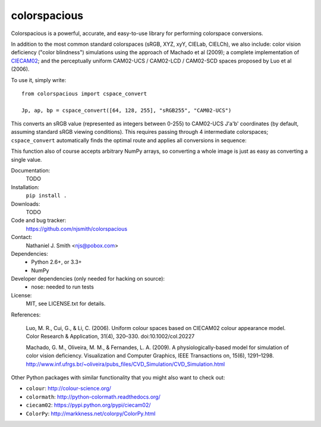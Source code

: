 colorspacious
=============

.. image:: https://travis-ci.org/njsmith/colorspacious.png?branch=master
   :target: https://travis-ci.org/njsmith/colorspacious
.. image:: https://coveralls.io/repos/njsmith/colorspacious/badge.png?branch=master
   :target: https://coveralls.io/r/njsmith/colorspacious?branch=master

Colorspacious is a powerful, accurate, and easy-to-use library for
performing colorspace conversions.

In addition to the most common standard colorspaces (sRGB, XYZ, xyY,
CIELab, CIELCh), we also include: color vision deficiency ("color
blindness") simulations using the approach of Machado et al (2009); a
complete implementation of `CIECAM02
<https://en.wikipedia.org/wiki/CIECAM02>`_; and the perceptually
uniform CAM02-UCS / CAM02-LCD / CAM02-SCD spaces proposed by Luo et al
(2006).

To use it, simply write::

  from colorspacious import cspace_convert

  Jp, ap, bp = cspace_convert([64, 128, 255], "sRGB255", "CAM02-UCS")

This converts an sRGB value (represented as integers between 0-255) to
CAM02-UCS J'a'b' coordinates (by default, assuming standard sRGB
viewing conditions). This requires passing through 4 intermediate
colorspaces; ``cspace_convert`` automatically finds the optimal route
and applies all conversions in sequence:

This function also of course accepts arbitrary NumPy arrays, so
converting a whole image is just as easy as converting a single value.

Documentation:
  TODO

Installation:
  ``pip install .``

Downloads:
  TODO

Code and bug tracker:
  https://github.com/njsmith/colorspacious

Contact:
  Nathaniel J. Smith <njs@pobox.com>

Dependencies:
  * Python 2.6+, or 3.3+
  * NumPy

Developer dependencies (only needed for hacking on source):
  * nose: needed to run tests

License:
  MIT, see LICENSE.txt for details.

References:

  Luo, M. R., Cui, G., & Li, C. (2006). Uniform colour spaces based on
  CIECAM02 colour appearance model. Color Research & Application, 31(4),
  320–330. doi:10.1002/col.20227

  Machado, G. M., Oliveira, M. M., & Fernandes, L. A. (2009). A
  physiologically-based model for simulation of color vision
  deficiency. Visualization and Computer Graphics, IEEE Transactions on,
  15(6), 1291–1298. http://www.inf.ufrgs.br/~oliveira/pubs_files/CVD_Simulation/CVD_Simulation.html

Other Python packages with similar functionality that you might also
want to check out:

* ``colour``: http://colour-science.org/
* ``colormath``: http://python-colormath.readthedocs.org/
* ``ciecam02``: https://pypi.python.org/pypi/ciecam02/
* ``ColorPy``: http://markkness.net/colorpy/ColorPy.html
